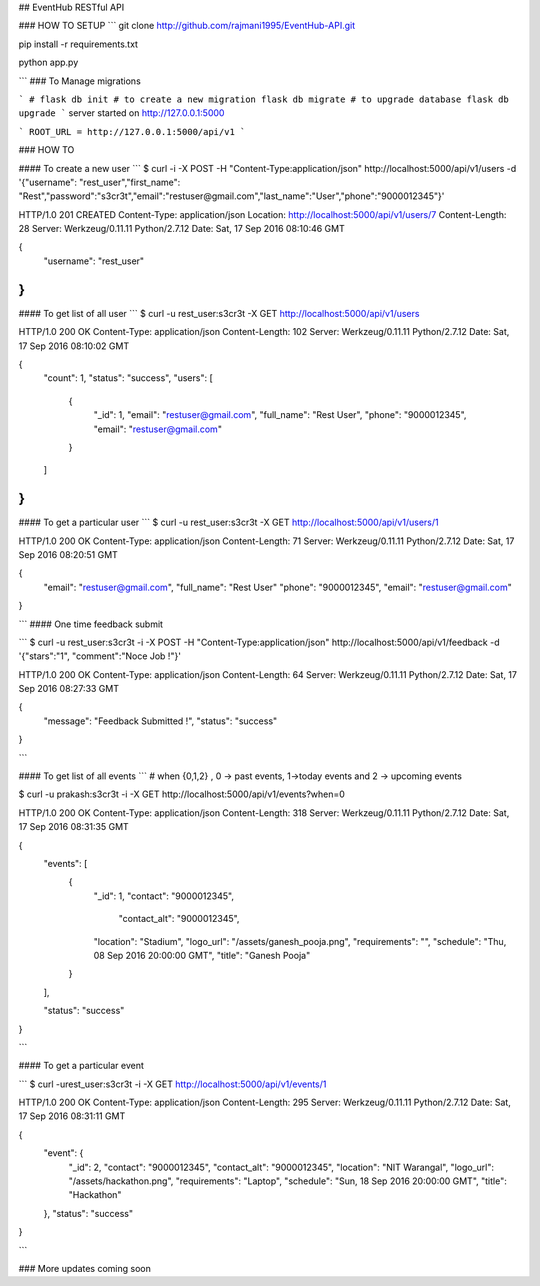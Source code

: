 ## EventHub RESTful API

### HOW TO SETUP
```
git clone http://github.com/rajmani1995/EventHub-API.git

pip install -r requirements.txt

python app.py

```
### To Manage migrations

```
# 
flask db init
# to create a new migration
flask db migrate
# to upgrade database
flask db upgrade
```
server started on http://127.0.0.1:5000

```
ROOT_URL = http://127.0.0.1:5000/api/v1
```

### HOW TO

#### To create a new user
```
$ curl -i -X POST -H "Content-Type:application/json" http://localhost:5000/api/v1/users -d '{"username": "rest_user","first_name": "Rest","password":"s3cr3t","email":"restuser@gmail.com","last_name":"User","phone":"9000012345"}'

HTTP/1.0 201 CREATED
Content-Type: application/json
Location: http://localhost:5000/api/v1/users/7
Content-Length: 28
Server: Werkzeug/0.11.11 Python/2.7.12
Date: Sat, 17 Sep 2016 08:10:46 GMT

{
  "username": "rest_user"
}
```
#### To get list of all user
```
$ curl -u rest_user:s3cr3t -X GET http://localhost:5000/api/v1/users

HTTP/1.0 200 OK
Content-Type: application/json
Content-Length: 102
Server: Werkzeug/0.11.11 Python/2.7.12
Date: Sat, 17 Sep 2016 08:10:02 GMT

{
  "count": 1, 
  "status": "success", 
  "users": [
    {
      "_id": 1,
      "email": "restuser@gmail.com", 
      "full_name": "Rest User",
      "phone": "9000012345",
      "email": "restuser@gmail.com"
    }
  ]
}
```
#### To get a particular user
```
$ curl -u rest_user:s3cr3t -X GET  http://localhost:5000/api/v1/users/1

HTTP/1.0 200 OK
Content-Type: application/json
Content-Length: 71
Server: Werkzeug/0.11.11 Python/2.7.12
Date: Sat, 17 Sep 2016 08:20:51 GMT

{
  "email": "restuser@gmail.com", 
  "full_name": "Rest User"
  "phone": "9000012345",
  "email": "restuser@gmail.com"
}

```
#### One time feedback submit

```
$ curl -u rest_user:s3cr3t -i -X POST -H "Content-Type:application/json" http://localhost:5000/api/v1/feedback -d '{"stars":"1", "comment":"Noce Job !"}'

HTTP/1.0 200 OK
Content-Type: application/json
Content-Length: 64
Server: Werkzeug/0.11.11 Python/2.7.12
Date: Sat, 17 Sep 2016 08:27:33 GMT

{
  "message": "Feedback Submitted !", 
  "status": "success"
}


```

#### To get list of all events
```
# when {0,1,2} , 0 -> past events, 1->today events and 2 -> upcoming events

$ curl -u prakash:s3cr3t -i -X GET http://localhost:5000/api/v1/events?when=0

HTTP/1.0 200 OK
Content-Type: application/json
Content-Length: 318
Server: Werkzeug/0.11.11 Python/2.7.12
Date: Sat, 17 Sep 2016 08:31:35 GMT

{
  "events": [
    {
      "_id": 1,
      "contact": "9000012345", 
	    "contact_alt": "9000012345", 
      "location": "Stadium", 
      "logo_url": "/assets/ganesh_pooja.png", 
      "requirements": "", 
      "schedule": "Thu, 08 Sep 2016 20:00:00 GMT", 
      "title": "Ganesh Pooja"
    }
  ], 
  
  "status": "success"
}

```

#### To get a particular event

```
$ curl -urest_user:s3cr3t -i -X GET http://localhost:5000/api/v1/events/1

HTTP/1.0 200 OK
Content-Type: application/json
Content-Length: 295
Server: Werkzeug/0.11.11 Python/2.7.12
Date: Sat, 17 Sep 2016 08:31:11 GMT

{
  "event": {
    "_id": 2,
    "contact": "9000012345", 
    "contact_alt": "9000012345", 
    "location": "NIT Warangal", 
    "logo_url": "/assets/hackathon.png", 
    "requirements": "Laptop", 
    "schedule": "Sun, 18 Sep 2016 20:00:00 GMT", 
    "title": "Hackathon"
  }, 
  "status": "success"
}

```

### More updates coming soon